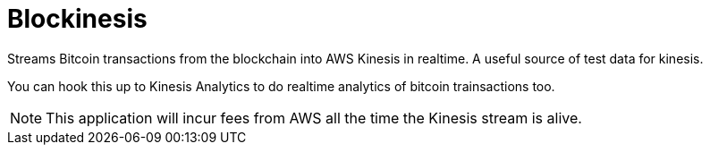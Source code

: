 = Blockinesis

Streams Bitcoin transactions from the blockchain into AWS Kinesis in realtime. 
A useful source of test data for kinesis. 

You can hook this up to Kinesis Analytics to do realtime analytics of bitcoin trainsactions too.


NOTE: This application will incur fees from AWS all the time the Kinesis stream is alive.
